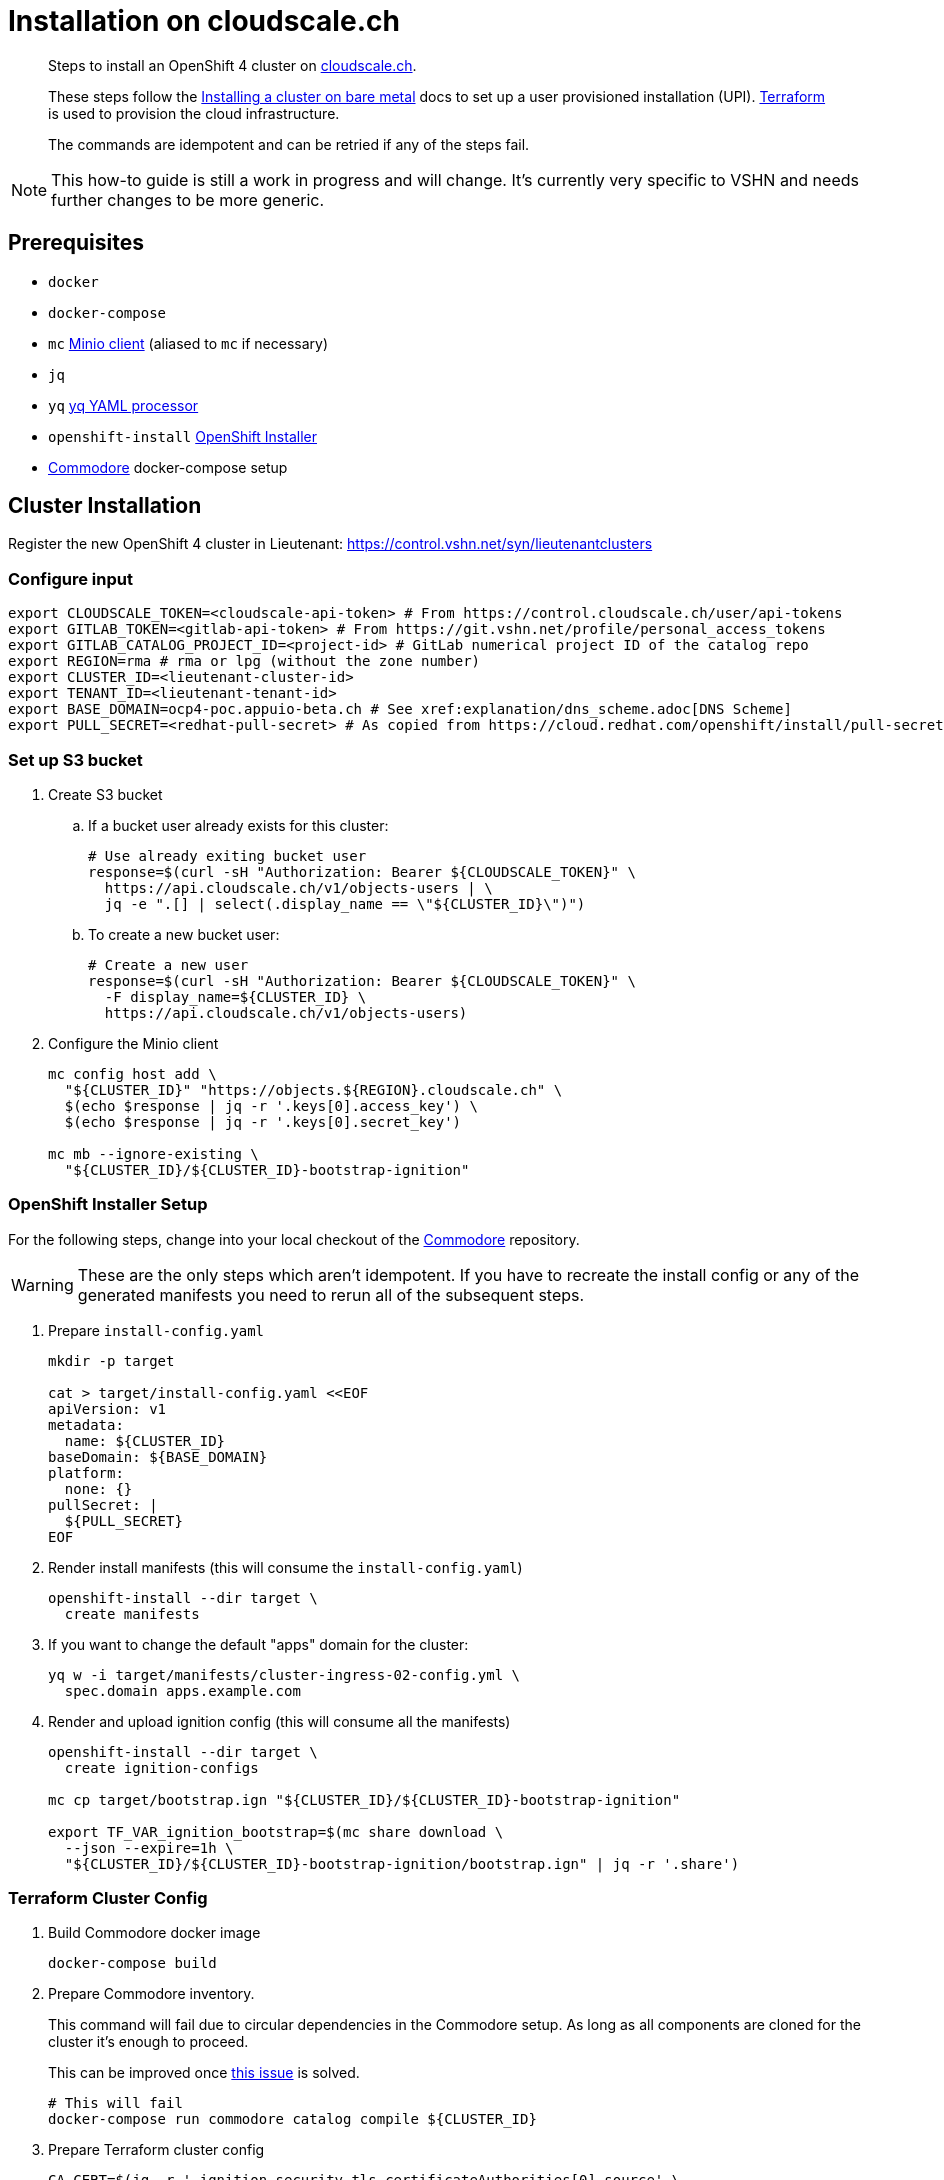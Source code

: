 = Installation on cloudscale.ch

[abstract]
--
Steps to install an OpenShift 4 cluster on https://cloudscale.ch[cloudscale.ch].

These steps follow the https://docs.openshift.com/container-platform/latest/installing/installing_bare_metal/installing-bare-metal.html[Installing a cluster on bare metal] docs to set up a user provisioned installation (UPI).
https://www.terraform.io[Terraform] is used to provision the cloud infrastructure.

The commands are idempotent and can be retried if any of the steps fail.
--

[NOTE]
--
This how-to guide is still a work in progress and will change.
It's currently very specific to VSHN and needs further changes to be more generic.
--


== Prerequisites

* `docker`
* `docker-compose`
* `mc` https://docs.min.io/docs/minio-client-quickstart-guide.html[Minio client] (aliased to `mc` if necessary)
* `jq`
* `yq` https://mikefarah.gitbook.io/yq[yq YAML processor]
* `openshift-install` https://cloud.redhat.com/openshift/install/metal/user-provisioned[OpenShift Installer]
* https://github.com/projectsyn/commodore[Commodore] docker-compose setup


== Cluster Installation

Register the new OpenShift 4 cluster in Lieutenant: https://control.vshn.net/syn/lieutenantclusters

=== Configure input

[source,console]
----
export CLOUDSCALE_TOKEN=<cloudscale-api-token> # From https://control.cloudscale.ch/user/api-tokens
export GITLAB_TOKEN=<gitlab-api-token> # From https://git.vshn.net/profile/personal_access_tokens
export GITLAB_CATALOG_PROJECT_ID=<project-id> # GitLab numerical project ID of the catalog repo
export REGION=rma # rma or lpg (without the zone number)
export CLUSTER_ID=<lieutenant-cluster-id>
export TENANT_ID=<lieutenant-tenant-id>
export BASE_DOMAIN=ocp4-poc.appuio-beta.ch # See xref:explanation/dns_scheme.adoc[DNS Scheme]
export PULL_SECRET=<redhat-pull-secret> # As copied from https://cloud.redhat.com/openshift/install/pull-secret "Copy pull secret"
----

=== Set up S3 bucket

. Create S3 bucket

.. If a bucket user already exists for this cluster:
+
[source,console]
----
# Use already exiting bucket user
response=$(curl -sH "Authorization: Bearer ${CLOUDSCALE_TOKEN}" \
  https://api.cloudscale.ch/v1/objects-users | \
  jq -e ".[] | select(.display_name == \"${CLUSTER_ID}\")")
----

.. To create a new bucket user:
+
[source,console]
----
# Create a new user
response=$(curl -sH "Authorization: Bearer ${CLOUDSCALE_TOKEN}" \
  -F display_name=${CLUSTER_ID} \
  https://api.cloudscale.ch/v1/objects-users)
----

. Configure the Minio client
+
[source,console]
----
mc config host add \
  "${CLUSTER_ID}" "https://objects.${REGION}.cloudscale.ch" \
  $(echo $response | jq -r '.keys[0].access_key') \
  $(echo $response | jq -r '.keys[0].secret_key')

mc mb --ignore-existing \
  "${CLUSTER_ID}/${CLUSTER_ID}-bootstrap-ignition"
----

=== OpenShift Installer Setup

For the following steps, change into your local checkout of the https://github.com/projectsyn/commodore[Commodore] repository.

[WARNING]
These are the only steps which aren't idempotent.
If you have to recreate the install config or any of the generated manifests you need to rerun all of the subsequent steps.

. Prepare `install-config.yaml`
+
[source,console]
----
mkdir -p target

cat > target/install-config.yaml <<EOF
apiVersion: v1
metadata:
  name: ${CLUSTER_ID}
baseDomain: ${BASE_DOMAIN}
platform:
  none: {}
pullSecret: |
  ${PULL_SECRET}
EOF
----

. Render install manifests (this will consume the `install-config.yaml`)
+
[source,console]
----
openshift-install --dir target \
  create manifests
----

. If you want to change the default "apps" domain for the cluster:
+
[source,console]
----
yq w -i target/manifests/cluster-ingress-02-config.yml \
  spec.domain apps.example.com
----

. Render and upload ignition config (this will consume all the manifests)
+
[source,console]
----
openshift-install --dir target \
  create ignition-configs

mc cp target/bootstrap.ign "${CLUSTER_ID}/${CLUSTER_ID}-bootstrap-ignition"

export TF_VAR_ignition_bootstrap=$(mc share download \
  --json --expire=1h \
  "${CLUSTER_ID}/${CLUSTER_ID}-bootstrap-ignition/bootstrap.ign" | jq -r '.share')
----

=== Terraform Cluster Config

. Build Commodore docker image
+
[source,console]
----
docker-compose build
----

. Prepare Commodore inventory.
+
This command will fail due to circular dependencies in the Commodore setup.
As long as all components are cloned for the cluster it's enough to proceed.
+
This can be improved once https://github.com/projectsyn/commodore/issues/135[this issue] is solved.
+
[source,console]
----
# This will fail
docker-compose run commodore catalog compile ${CLUSTER_ID}
----

. Prepare Terraform cluster config
+
[source,console]
----
CA_CERT=$(jq -r '.ignition.security.tls.certificateAuthorities[0].source' \
  target/master.ign | \
  awk -F ',' '{ print $2 }' | \
  base64 --decode)

pushd "inventory/classes/${TENANT_ID}/"

yq w -i "${CLUSTER_ID}.yml" \
  "classes[+]" "components.openshift4-cloudscale"

yq w -i "${CLUSTER_ID}.yml" \
  parameters.openshift.infraID -- "$(jq -r .infraID ../../../target/metadata.json)"
yq w -i "${CLUSTER_ID}.yml" \
  parameters.openshift.clusterID -- "$(jq -r .clusterID ../../../target/metadata.json)"
yq w -i "${CLUSTER_ID}.yml" \
  parameters.openshift.appsDomain -- "apps.${CLUSTER_ID}.${BASE_DOMAIN}"

yq w -i "${CLUSTER_ID}.yml" \
  parameters.openshift4_cloudscale.variables.base_domain -- "${BASE_DOMAIN}"
yq w -i "${CLUSTER_ID}.yml" \
  parameters.openshift4_cloudscale.variables.ignition_ca -- "${CA_CERT}"

git commit -a -m "Setup cluster ${CLUSTER_ID}"
git push

popd
----

. Compile and push Terraform setup
+
[source,console]
----
docker-compose run commodore catalog compile ${CLUSTER_ID} --push -i
----

=== Provision Infrastructure

. Setup Terraform
+
[source,console]
----
tf_image=$(\
  yq r dependencies/openshift4-cloudscale/class/defaults.yml \
  parameters.openshift4_cloudscale.images.terraform.image)
tf_tag=$(\
  yq r dependencies/openshift4-cloudscale/class/defaults.yml \
  parameters.openshift4_cloudscale.images.terraform.tag)

alias terraform="docker run -it --rm \
  -e CLOUDSCALE_TOKEN="${CLOUDSCALE_TOKEN}" \
  -w /tf \
  -v $(pwd):/tf \
  -v $CLUSTER_ID:/tf/.terraform \
  ${tf_image}:${tf_tag} terraform"

export GITLAB_STATE_URL="https://git.vshn.net/api/v4/projects/${GITLAB_CATALOG_PROJECT_ID}/terraform/state/cluster"

pushd catalog/manifests/openshift4-cloudscale/

terraform init \
  "-backend-config=address=${GITLAB_STATE_URL}" \
  "-backend-config=lock_address=${GITLAB_STATE_URL}/lock" \
  "-backend-config=unlock_address=${GITLAB_STATE_URL}/lock" \
  "-backend-config=username=$(whoami)" \
  "-backend-config=password=${GITLAB_TOKEN}" \
  "-backend-config=lock_method=POST" \
  "-backend-config=unlock_method=DELETE" \
  "-backend-config=retry_wait_min=5"
----

. Provision bootstrap node
+
[source,console]
----
cat > override.tf <<EOF
module "cluster" {
  bootstrap_count = 1
  master_count    = 0
  infra_count     = 0
  worker_count    = 0
}
EOF

terraform apply
----

. Create the shown DNS records and wait for them to propagate!
+
[source,console]
----
sleep 600
host "api.${CLUSTER_ID}.${BASE_DOMAIN}"
----

. Provision master nodes
+
[source,console]
----
cat > override.tf <<EOF
module "cluster" {
  bootstrap_count = 1
  infra_count     = 0
  worker_count    = 0
}
EOF

terraform apply
----

. Create the remaining DNS records
+
[source,console]
----
terraform output -json | jq -r ".cluster_dns.value"
----

. Wait for bootstrap to complete
+
[source,console]
----
openshift-install --dir ../../../target \
  wait-for bootstrap-complete
----

. Remove bootstrap node and provision infra nodes
+
[source,console]
----
cat > override.tf <<EOF
module "cluster" {
  worker_count    = 0
}
EOF

terraform apply

export KUBECONFIG="$(pwd)/../../../target/auth/kubeconfig"

# Once CSRs in state Pending show up, approve them
# Needs to be run twice, two CSRs for each node need to be approved
while sleep 3; do \
  oc get csr -o go-template='{{range .items}}{{if not .status}}{{.metadata.name}}{{"\n"}}{{end}}{{end}}' | \
  xargs oc adm certificate approve; \
done

kubectl get nodes -lnode-role.kubernetes.io/worker
kubectl label node -lnode-role.kubernetes.io/worker \
  node-role.kubernetes.io/infra=""
----

. Wait for installation to complete
+
[source,console]
----
openshift-install --dir ../../../target \
  wait-for install-complete
----

. Provision worker nodes
+
[source,console]
----
rm override.tf

terraform apply

# Once CSRs in state Pending show up, approve them
# Needs to be run twice, two CSRs for each node need to be approved
while sleep 3; do \
  oc get csr -o go-template='{{range .items}}{{if not .status}}{{.metadata.name}}{{"\n"}}{{end}}{{end}}' | \
  xargs oc adm certificate approve; \
done

kubectl label --overwrite node -lnode-role.kubernetes.io/worker \
  node-role.kubernetes.io/app=""
kubectl label node -lnode-role.kubernetes.io/infra \
  node-role.kubernetes.io/app-
----

. Create secret with S3 credentials https://docs.openshift.com/container-platform/4.5/registry/configuring_registry_storage/configuring-registry-storage-aws-user-infrastructure.html#registry-operator-config-resources-secret-aws_configuring-registry-storage-aws-user-infrastructure[for the registry] (will be https://ticket.vshn.net/browse/APPU-2790[automated])
+
[source,console]
----
oc create secret generic image-registry-private-configuration-user \
--namespace openshift-image-registry \
--from-literal=REGISTRY_STORAGE_S3_ACCESSKEY=$(mc config host ls ${CLUSTER_ID} -json | jq -r .accessKey) \
--from-literal=REGISTRY_STORAGE_S3_SECRETKEY=$(mc config host ls ${CLUSTER_ID} -json | jq -r .secretKey)
----

. Make the cluster Project Syn enabled
+
Install Steward on the cluster according to https://wiki.vshn.net/x/ngMBCg

. Save the admin credentials in the https://password.vshn.net[password manager].
You can find the password in the file `target/auth/kubeadmin-password` and the kubeconfig in `target/auth/kubeconfig`
+
[source,console]
----
popd
ls -l target/auth/
----

. Delete local config files
+
[source,console]
----
rm -r target/
----
